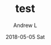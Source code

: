 #+TITLE:       test
#+AUTHOR:      Andrew L
#+EMAIL:       adlawren@onyx
#+DATE:        2018-05-05 Sat
#+URI:         /blog/%y/%m/%d/test
#+KEYWORDS:    test
#+TAGS:        test
#+LANGUAGE:    en
#+OPTIONS:     H:3 num:nil toc:nil \n:nil ::t |:t ^:nil -:nil f:t *:t <:t
#+DESCRIPTION: test
